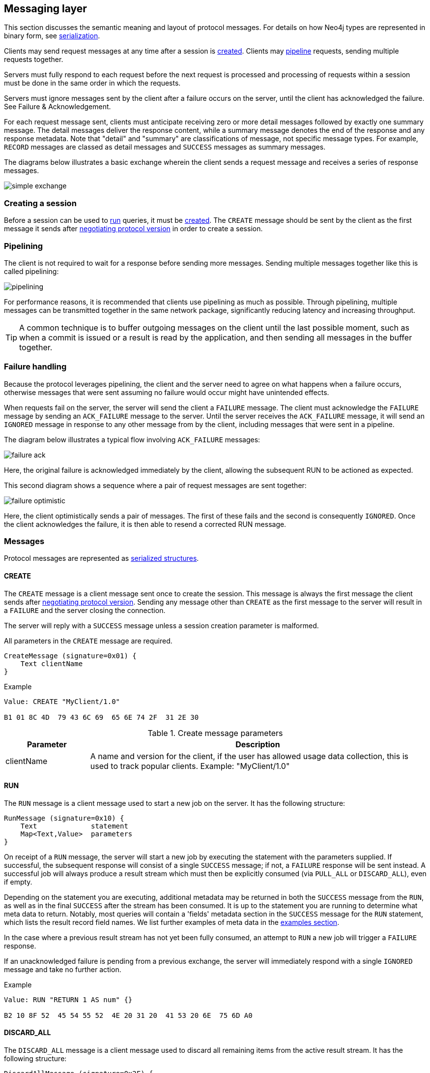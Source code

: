 [[bolt-messaging]]
== Messaging layer

This section discusses the semantic meaning and layout of protocol messages.
For details on how Neo4j types are represented in binary form, see <<bolt-serialization,serialization>>.

Clients may send request messages at any time after a session is <<bolt-message-structs-create,created>>.
Clients may <<bolt-messaging-pipelining,pipeline>> requests, sending multiple requests together.

Servers must fully respond to each request before the next request is processed and processing of requests within a session must be done in the same order in which the requests.

Servers must ignore messages sent by the client after a failure occurs on the server, until the client has acknowledged the failure. See Failure & Acknowledgement.

For each request message sent, clients must anticipate receiving zero or more detail messages followed by exactly one summary message.
The detail messages deliver the response content, while a summary message denotes the end of the response and any response metadata.
Note that "detail" and "summary" are classifications of message, not specific message types.
For example, `RECORD` messages are classed as detail messages and `SUCCESS` messages as summary messages.

The diagrams below illustrates a basic exchange wherein the client sends a request message and receives a series of response messages.

image:simple-exchange.png[]

=== Creating a session

Before a session can be used to <<bolt-message-structs-run,run>> queries, it must be <<bolt-message-structs-create,created>>.
The `CREATE` message should be sent by the client as the first message it sends after <<bolt-handshake,negotiating
protocol version>> in order to create a session.

[[bolt-messaging-pipelining]]
=== Pipelining

The client is not required to wait for a response before sending more messages.
Sending multiple messages together like this is called pipelining:

image:pipelining.png[]

For performance reasons, it is recommended that clients use pipelining as much as possible.
Through pipelining, multiple messages can be transmitted together in the same network package, significantly reducing latency and increasing throughput.

TIP: A common technique is to buffer outgoing messages on the client until the last possible moment, such as when a
commit is issued or a result is read by the application, and then sending all messages in the buffer together.

=== Failure handling

Because the protocol leverages pipelining, the client and the server need to agree on what happens when a failure
occurs, otherwise messages that were sent assuming no failure would occur might have unintended effects.

When requests fail on the server, the server will send the client a `FAILURE` message.
The client must acknowledge the `FAILURE` message by sending an `ACK_FAILURE` message to the server.
Until the server receives the `ACK_FAILURE` message, it will send an `IGNORED` message in response to any other message from by the client, including messages that were sent in a pipeline.

The diagram below illustrates a typical flow involving `ACK_FAILURE` messages:

image:failure-ack.png[]

Here, the original failure is acknowledged immediately by the client, allowing the subsequent RUN to be actioned as expected.

This second diagram shows a sequence where a pair of request messages are sent together:

image:failure-optimistic.png[]

Here, the client optimistically sends a pair of messages. The first of these fails and the second is consequently `IGNORED`.
Once the client acknowledges the failure, it is then able to resend a corrected RUN message.


[[bolt-message-structs]]
=== Messages

Protocol messages are represented as <<bolt-packstream-structures,serialized structures>>.

[[bolt-message-structs-create]]
==== CREATE

The `CREATE` message is a client message sent once to create the session.
This message is always the first message the client sends after <<bolt-handshake,negotiating protocol version>>.
Sending any message other than `CREATE` as the first message to the server will result in a `FAILURE` and the
server closing the connection.

The server will reply with a `SUCCESS` message unless a session creation parameter is malformed.

All parameters in the `CREATE` message are required.

[source,bolt_message_struct]
----
CreateMessage (signature=0x01) {
    Text clientName
}
----

.Example
[source,bolt_packstream_type]
----
Value: CREATE "MyClient/1.0"

B1 01 8C 4D  79 43 6C 69  65 6E 74 2F  31 2E 30
----

.Create message parameters
[cols="20,80",options="header"]
|=======================
|Parameter   |Description
|clientName  |A name and version for the client, if the user has allowed usage data collection, this is used to track popular clients. Example: "MyClient/1.0"
|=======================

[[bolt-message-structs-run]]
==== RUN

The `RUN` message is a client message used to start a new job on the server. It has the following structure:

[source,bolt_message_struct]
----
RunMessage (signature=0x10) {
    Text             statement
    Map<Text,Value>  parameters
}
----

On receipt of a `RUN` message, the server will start a new job by executing the statement with the parameters supplied.
If successful, the subsequent response will consist of a single `SUCCESS` message; if not, a `FAILURE` response will be sent instead.
A successful job will always produce a result stream which must then be explicitly consumed (via `PULL_ALL` or `DISCARD_ALL`), even if empty.

Depending on the statement you are executing, additional metadata may be returned in both the `SUCCESS` message from the `RUN`, as well as in the final `SUCCESS` after the stream has been consumed.
It is up to the statement you are running to determine what meta data to return.
Notably, most queries will contain a 'fields' metadata section in the `SUCCESS` message for the `RUN` statement, which lists the result record field names.
We list further examples of meta data in the <<bolt-examples,examples section>>.

In the case where a previous result stream has not yet been fully consumed, an attempt to `RUN` a new job will trigger a `FAILURE` response.

If an unacknowledged failure is pending from a previous exchange, the server will immediately respond with a single
`IGNORED` message and take no further action.

.Example
[source,bolt_packstream_type]
----
Value: RUN "RETURN 1 AS num" {}

B2 10 8F 52  45 54 55 52  4E 20 31 20  41 53 20 6E  75 6D A0
----

==== DISCARD_ALL

The `DISCARD_ALL` message is a client message used to discard all remaining items from the active result
stream. It has the following structure:

[source,bolt_message_struct]
----
DiscardAllMessage (signature=0x2F) {
}
----

On receipt of a `DISCARD_ALL` message, the server will dispose of all remaining items from the active result stream, close the stream and send a single `SUCCESS` message to the client.
If no result stream is currently active, the server will respond with a single `FAILURE` message.

If an unacknowledged failure is pending from a previous exchange, the server will immediately respond with a single `IGNORED` message and take no further action.

.Example
[source,bolt_packstream_type]
----
Value: DISCARD_ALL

B0 7E
----

==== PULL_ALL

The `PULL_ALL` message is a client message used to retrieve all remaining items from the active result stream.
It has the following structure:

[source,bolt_message_struct]
----
PullAllMessage (signature=0x3F) {
}
----

On receipt of a `PULL_ALL` message, the server will send all remaining result data items to the client, each in a single `RECORD` message.
The server will then close the stream and send a single `SUCCESS` message optionally containing summary information on the data items sent.
If an error is encountered, the server must instead send a `FAILURE` message, discard all remaining data items and close the stream.

If an unacknowledged failure is pending from a previous exchange, the server will immediately respond with a single `IGNORED` message and take no further action.

.Example
[source,bolt_packstream_type]
----
Value: PULL_ALL

B0 3F
----

==== ACK_FAILURE

The `ACK_FAILURE` message is a client message used to signal that a client has acknowledged a previous `FAILURE`
. It has the following structure:

[source,bolt_message_struct]
----
AcknowledgeFailureMessage (signature=0x0F) {
}
----

On receipt of an `ACK_FAILURE` message, the server will clear any pending failure state and respond with a single `SUCCESS` message.
If no such failure state is pending, a FAILURE message will be sent instead.

An `ACK_FAILURE` will never be ignored by the server.

.Example
[source,bolt_packstream_type]
----
Value: ACK_FAILURE

B0 0F
----

==== RECORD

The `RECORD` message is a server detail message used to deliver data from the server to the client.
Each record message contains a single List, which in turn contains the fields of the record in order.
It has the following structure:

[source,bolt_message_struct]
----
RecordMessage (signature=0x71) {
    List<Value> fields
}
----

.Example
[source,bolt_packstream_type]
----
Value: RECORD [1,2,3]

B1 71 93 01  02 03
----

==== SUCCESS

The `SUCCESS` message is a server summary message used to signal that a corresponding client message has been received and actioned as intended.
The message contains a map of arbitrary meta-data, the contents of which depends on the original request.
It has the following structure:

[source,bolt_message_struct]
----
SuccessMessage (signature=0x70) {
    Map<Text,Value> metadata
}
----

.Example
[source,bolt_packstream_type]
----
Value: SUCCESS { "fields": ["name", "age"]}

B1 70 A1 86  66 69 65 6C  64 73 92 84  6E 61 6D 65
83 61 67 65
----

==== FAILURE

The `FAILURE` message is a server summary message used to signal that a corresponding client message has encountered an error while being processed.
It has the following structure:

[source,bolt_message_struct]
----
FailureMessage (signature=0x7F) {
    Map<Text,Value> metadata
}
----

`FAILURE` messages contain metadata providing details regarding the primary failure that has occurred.
This metadata is a simple map containing a code and a message. These codes map to the standard Neo4j status codes.

When a `FAILURE` occurs, in most cases any open transaction will be rolled back.
However, if the `FAILURE` is classified as a `client error`, the transaction will be left open and can be used again
after the `FAILURE` has been acknowledged.
This is mainly to support user-driven queries, where a database administrator may have built up a large transaction, and
we do not want a simple spelling mistake to roll it all back.

.Example
[source,bolt_packstream_type]
----
Value: FAILURE { "code": "Neo.ClientError.Statement.InvalidSyntax", "message": "Invalid syntax." }

B1 7F A2 84  63 6F 64 65  D0 27 4E 65  6F 2E 43 6C
69 65 6E 74  45 72 72 6F  72 2E 53 74  61 74 65 6D
65 6E 74 2E  49 6E 76 61  6C 69 64 53  79 6E 74 61
78 87 6D 65  73 73 61 67  65 8F 49 6E  76 61 6C 69
64 20 73 79  6E 74 61 78  2E
----

==== IGNORED

The `IGNORED` message is a server summary message used to signal that a corresponding client message has been ignored and not actioned.
It has the following structure:

[source,bolt_message_struct]
----
IgnoredMessage (signature=0x7E) {
    Map<Text,Value>  metadata
}
----

A client message will be ignored if an earlier failure has not yet been acknowledged by the client via an `ACK_FAILURE` message.
For example, this will occur if the client optimistically sends a group of messages, one of which fails during execution: all subsequent messages in that group will then be ignored.
Note that the original `PULL_ALL` message was never processed by the server.

.Example
[source,bolt_packstream_type]
----
Value: IGNORED

B0 7E
----
